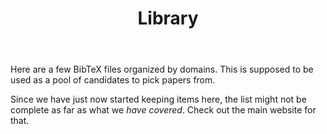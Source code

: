 #+TITLE: Library

Here are a few BibTeX files organized by domains. This is supposed to be used as
a pool of candidates to pick papers from.

Since we have just now started keeping items here, the list might not be
complete as far as what we /have covered/. Check out the main website for that.
